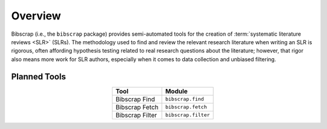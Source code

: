 ========
Overview
========

Bibscrap (i.e., the ``bibscrap`` package) provides semi-automated tools for the
creation of :term:`systematic literature reviews <SLR>` (SLRs). The methodology
used to find and review the relevant research literature when writing an SLR is
rigorous, often affording hypothesis testing related to real research questions
about the literature; however, that rigor also means more work for SLR authors,
especially when it comes to data collection and unbiased filtering.

Planned Tools
=============

.. table::
   :align: center

   ===============  ===================
   Tool             Module
   ===============  ===================
   Bibscrap Find    ``bibscrap.find``
   Bibscrap Fetch   ``bibscrap.fetch``
   Bibscrap Filter  ``bibscrap.filter``
   ===============  ===================
